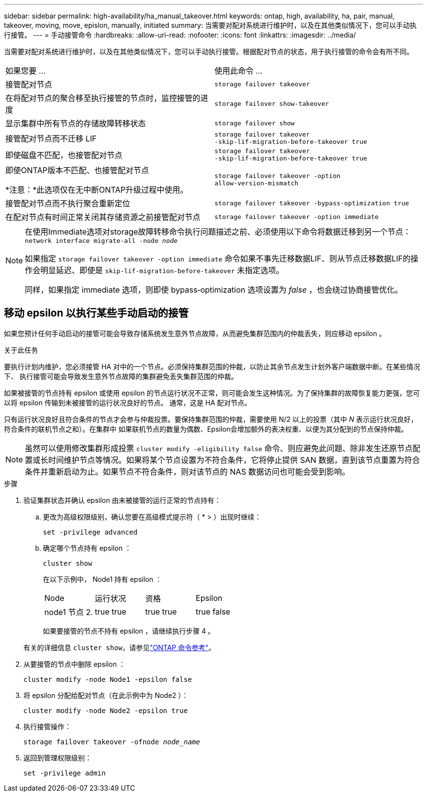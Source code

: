 ---
sidebar: sidebar 
permalink: high-availability/ha_manual_takeover.html 
keywords: ontap, high, availability, ha, pair, manual, takeover, moving, move, epislon, manually, initiated 
summary: 当需要对配对系统进行维护时，以及在其他类似情况下，您可以手动执行接管。 
---
= 手动接管命令
:hardbreaks:
:allow-uri-read: 
:nofooter: 
:icons: font
:linkattrs: 
:imagesdir: ../media/


[role="lead"]
当需要对配对系统进行维护时，以及在其他类似情况下，您可以手动执行接管。根据配对节点的状态，用于执行接管的命令会有所不同。

|===


| 如果您要 ... | 使用此命令 ... 


| 接管配对节点 | `storage failover takeover` 


| 在将配对节点的聚合移至执行接管的节点时，监控接管的进度 | `storage failover show‑takeover` 


| 显示集群中所有节点的存储故障转移状态 | `storage failover show` 


| 接管配对节点而不迁移 LIF | `storage failover takeover ‑skip‑lif‑migration‑before‑takeover true` 


| 即使磁盘不匹配，也接管配对节点 | `storage failover takeover ‑skip‑lif‑migration‑before‑takeover true` 


| 即使ONTAP版本不匹配、也接管配对节点

*注意：*此选项仅在无中断ONTAP升级过程中使用。 | `storage failover takeover ‑option allow‑version‑mismatch` 


| 接管配对节点而不执行聚合重新定位 | `storage failover takeover ‑bypass‑optimization true` 


| 在配对节点有时间正常关闭其存储资源之前接管配对节点 | `storage failover takeover ‑option immediate` 
|===
[NOTE]
====
在使用Immediate选项对storage故障转移命令执行问题描述之前、必须使用以下命令将数据迁移到另一个节点： `network interface migrate-all -node _node_`

如果指定 `storage failover takeover ‑option immediate` 命令如果不事先迁移数据LIF、则从节点迁移数据LIF的操作会明显延迟、即使是 `skip‑lif‑migration‑before‑takeover` 未指定选项。

同样，如果指定 immediate 选项，则即使 bypass‑optimization 选项设置为 _false_ ，也会绕过协商接管优化。

====


== 移动 epsilon 以执行某些手动启动的接管

如果您预计任何手动启动的接管可能会导致存储系统发生意外节点故障，从而避免集群范围内的仲裁丢失，则应移动 epsilon 。

.关于此任务
要执行计划内维护，您必须接管 HA 对中的一个节点。必须保持集群范围的仲裁，以防止其余节点发生计划外客户端数据中断。在某些情况下、
执行接管可能会导致发生意外节点故障的集群避免丢失集群范围的仲裁。

如果被接管的节点持有 epsilon 或使用 epsilon 的节点运行状况不正常，则可能会发生这种情况。为了保持集群的故障恢复能力更强，您可以将 epsilon 传输到未被接管的运行状况良好的节点。
通常，这是 HA 配对节点。

只有运行状况良好且符合条件的节点才会参与仲裁投票。要保持集群范围的仲裁，需要使用 N/2 以上的投票（其中 _N_ 表示运行状况良好，符合条件的联机节点之和）。在集群中
如果联机节点的数量为偶数、Epsilon会增加额外的表决权重、以便为其分配到的节点保持仲裁。


NOTE: 虽然可以使用修改集群形成投票 `cluster modify ‑eligibility false` 命令、则应避免此问题、除非发生还原节点配置或长时间维护节点等情况。如果将某个节点设置为不符合条件，它将停止提供 SAN 数据，直到该节点重置为符合条件并重新启动为止。如果节点不符合条件，则对该节点的 NAS 数据访问也可能会受到影响。

.步骤
. 验证集群状态并确认 epsilon 由未被接管的运行正常的节点持有：
+
.. 更改为高级权限级别，确认您要在高级模式提示符（ * > ）出现时继续：
+
`set -privilege advanced`

.. 确定哪个节点持有 epsilon ：
+
`cluster show`

+
在以下示例中， Node1 持有 epsilon ：

+
|===


| Node | 运行状况 | 资格 | Epsilon 


 a| 
node1
节点 2.
 a| 
true
true
 a| 
true
true
 a| 
true
false

|===
+
如果要接管的节点不持有 epsilon ，请继续执行步骤 4 。

+
有关的详细信息 `cluster show`，请参见link:https://docs.netapp.com/us-en/ontap-cli/cluster-show.html["ONTAP 命令参考"^]。



. 从要接管的节点中删除 epsilon ：
+
`cluster modify -node Node1 -epsilon false`

. 将 epsilon 分配给配对节点（在此示例中为 Node2 ）：
+
`cluster modify -node Node2 -epsilon true`

. 执行接管操作：
+
`storage failover takeover -ofnode _node_name_`

. 返回到管理权限级别：
+
`set -privilege admin`


